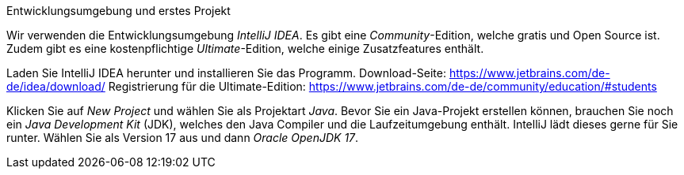 Entwicklungsumgebung und erstes Projekt

Wir verwenden die Entwicklungsumgebung _IntelliJ IDEA_. Es gibt eine _Community_-Edition,
welche gratis und Open Source ist. Zudem gibt es eine kostenpflichtige _Ultimate_-Edition,
welche einige Zusatzfeatures enthält.

Laden Sie IntelliJ IDEA herunter und installieren Sie das Programm.
    Download-Seite: https://www.jetbrains.com/de-de/idea/download/
    Registrierung für die Ultimate-Edition: https://www.jetbrains.com/de-de/community/education/#students

Klicken Sie auf _New Project_ und wählen Sie als Projektart _Java_. Bevor Sie ein Java-Projekt erstellen
können, brauchen Sie noch ein _Java Development Kit_ (JDK), welches den Java Compiler und die
Laufzeitumgebung enthält. IntelliJ lädt dieses gerne für Sie runter.
Wählen Sie als Version 17 aus und dann _Oracle OpenJDK 17_.